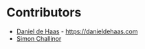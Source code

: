 * Contributors
- [[https://github.com/danielde][Daniel de Haas]] - [[https://danieldehaas.com]]
- [[https://github.com/sichallinor][Simon Challinor]]
